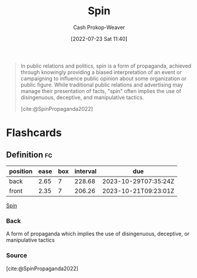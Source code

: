 :PROPERTIES:
:ID:       f80c2ae6-6786-4eae-93aa-57feebf02c39
:LAST_MODIFIED: [2023-03-28 Tue 20:14]
:END:
#+title: Spin
#+hugo_custom_front_matter: :slug "f80c2ae6-6786-4eae-93aa-57feebf02c39"
#+author: Cash Prokop-Weaver
#+date: [2022-07-23 Sat 11:40]
#+filetags: :concept:

#+begin_quote
In public relations and politics, spin is a form of propaganda, achieved through knowingly providing a biased interpretation of an event or campaigning to influence public opinion about some organization or public figure. While traditional public relations and advertising may manage their presentation of facts, "spin" often implies the use of disingenuous, deceptive, and manipulative tactics.

[cite:@SpinPropaganda2022]
#+end_quote

* Flashcards
:PROPERTIES:
:ANKI_DECK: Default
:END:
** Definition :fc:
:PROPERTIES:
:ID:       1b1359dc-6048-4b43-a97c-4724dd81b1e9
:ANKI_NOTE_ID: 1658608694682
:FC_CREATED: 2022-07-23T20:38:14Z
:FC_TYPE:  double
:END:
:REVIEW_DATA:
| position | ease | box | interval | due                  |
|----------+------+-----+----------+----------------------|
| back     | 2.65 |   7 |   228.68 | 2023-10-29T07:35:24Z |
| front    | 2.35 |   7 |   206.26 | 2023-10-21T09:23:01Z |
:END:
[[id:f80c2ae6-6786-4eae-93aa-57feebf02c39][Spin]]
*** Back
A form of propaganda which implies the use of disingenuous, deceptive, or manipulative tactics
*** Source
[cite:@SpinPropaganda2022]
#+print_bibliography: